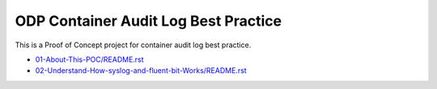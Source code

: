 ODP Container Audit Log Best Practice
==============================================================================

This is a Proof of Concept project for container audit log best practice.

- `<01-About-This-POC/README.rst>`_
- `<02-Understand-How-syslog-and-fluent-bit-Works/README.rst>`_
